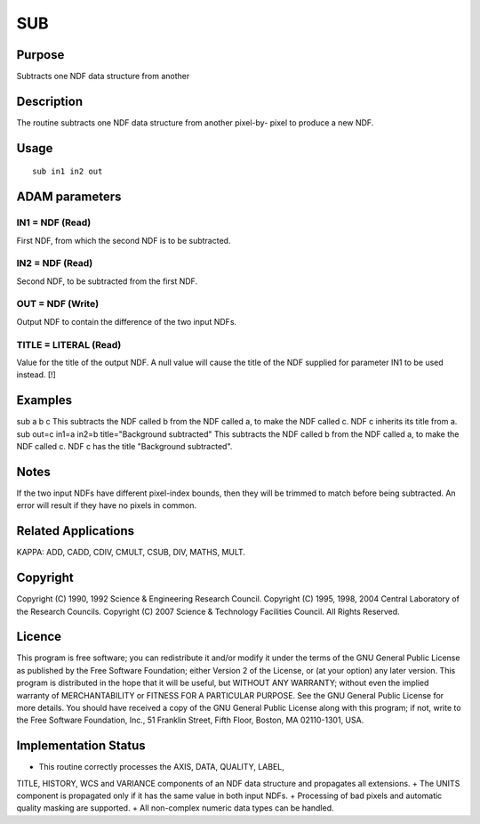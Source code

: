 

SUB
===


Purpose
~~~~~~~
Subtracts one NDF data structure from another


Description
~~~~~~~~~~~
The routine subtracts one NDF data structure from another pixel-by-
pixel to produce a new NDF.


Usage
~~~~~


::

    
       sub in1 in2 out
       



ADAM parameters
~~~~~~~~~~~~~~~



IN1 = NDF (Read)
````````````````
First NDF, from which the second NDF is to be subtracted.



IN2 = NDF (Read)
````````````````
Second NDF, to be subtracted from the first NDF.



OUT = NDF (Write)
`````````````````
Output NDF to contain the difference of the two input NDFs.



TITLE = LITERAL (Read)
``````````````````````
Value for the title of the output NDF. A null value will cause the
title of the NDF supplied for parameter IN1 to be used instead. [!]



Examples
~~~~~~~~
sub a b c
This subtracts the NDF called b from the NDF called a, to make the NDF
called c. NDF c inherits its title from a.
sub out=c in1=a in2=b title="Background subtracted"
This subtracts the NDF called b from the NDF called a, to make the NDF
called c. NDF c has the title "Background subtracted".



Notes
~~~~~
If the two input NDFs have different pixel-index bounds, then they
will be trimmed to match before being subtracted. An error will result
if they have no pixels in common.


Related Applications
~~~~~~~~~~~~~~~~~~~~
KAPPA: ADD, CADD, CDIV, CMULT, CSUB, DIV, MATHS, MULT.


Copyright
~~~~~~~~~
Copyright (C) 1990, 1992 Science & Engineering Research Council.
Copyright (C) 1995, 1998, 2004 Central Laboratory of the Research
Councils. Copyright (C) 2007 Science & Technology Facilities Council.
All Rights Reserved.


Licence
~~~~~~~
This program is free software; you can redistribute it and/or modify
it under the terms of the GNU General Public License as published by
the Free Software Foundation; either Version 2 of the License, or (at
your option) any later version.
This program is distributed in the hope that it will be useful, but
WITHOUT ANY WARRANTY; without even the implied warranty of
MERCHANTABILITY or FITNESS FOR A PARTICULAR PURPOSE. See the GNU
General Public License for more details.
You should have received a copy of the GNU General Public License
along with this program; if not, write to the Free Software
Foundation, Inc., 51 Franklin Street, Fifth Floor, Boston, MA
02110-1301, USA.


Implementation Status
~~~~~~~~~~~~~~~~~~~~~


+ This routine correctly processes the AXIS, DATA, QUALITY, LABEL,
TITLE, HISTORY, WCS and VARIANCE components of an NDF data structure
and propagates all extensions.
+ The UNITS component is propagated only if it has the same value in
both input NDFs.
+ Processing of bad pixels and automatic quality masking are
supported.
+ All non-complex numeric data types can be handled.




